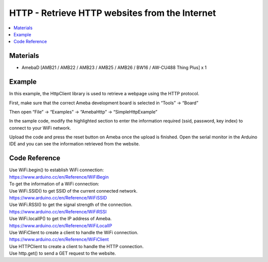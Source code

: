 HTTP - Retrieve HTTP websites from the Internet
================================================

.. contents::
  :local:
  :depth: 2
  
Materials
---------

- AmebaD [AMB21 / AMB22 / AMB23 /  AMB25 / AMB26 / BW16 / AW-CU488 Thing Plus] x 1

Example
-------

In this example, the HttpClient library is used to retrieve a webpage using the HTTP protocol.

First, make sure that the correct Ameba development board is selected in “Tools” -> “Board”

Then open “File” -> “Examples” -> “AmebaHttp” -> “SimpleHttpExample”

|image01|

In the sample code, modify the highlighted section to enter the information required (ssid, password, key index) to connect to your WiFi network.

|image02|

Upload the code and press the reset button on Ameba once the upload is finished. Open the serial monitor in the Arduino IDE and you can see the information retrieved from the website.

|image03|

Code Reference
----------------

| Use WiFi.begin() to establish WiFi connection:
| https://www.arduino.cc/en/Reference/WiFiBegin
| To get the information of a WiFi connection:
| Use WiFi.SSID() to get SSID of the current connected network.
| https://www.arduino.cc/en/Reference/WiFiSSID
| Use WiFi.RSSI() to get the signal strength of the connection.
| https://www.arduino.cc/en/Reference/WiFiRSSI
| Use WiFi.localIP() to get the IP address of Ameba.
| https://www.arduino.cc/en/Reference/WiFiLocalIP
| Use WiFiClient to create a client to handle the WiFi connection.
| https://www.arduino.cc/en/Reference/WiFiClient
| Use HTTPClient to create a client to handle the HTTP connection.
| Use http.get() to send a GET request to the website.
 

.. |image01| image:: ../../../../_static/amebad/Example_Guides/HTTP/HTTP_Retrieve_HTTP_websites_from_the_Internet/image01.png
   :width:  511 px
   :height:  521 px
.. |image02| image:: ../../../../_static/amebad/Example_Guides/HTTP/HTTP_Retrieve_HTTP_websites_from_the_Internet/image02.png
   :width:  568 px
   :height:  565 px
.. |image03| image:: ../../../../_static/amebad/Example_Guides/HTTP/HTTP_Retrieve_HTTP_websites_from_the_Internet/image03.png
   :width:  940 px
   :height:  620 px
